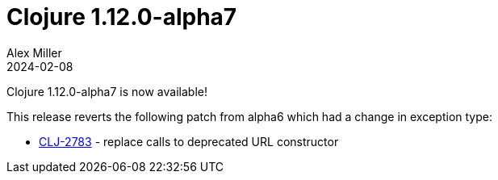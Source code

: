 = Clojure 1.12.0-alpha7
Alex Miller
2024-02-08
:jbake-type: post

Clojure 1.12.0-alpha7 is now available!

This release reverts the following patch from alpha6 which had a change in exception type:

* https://clojure.atlassian.net/browse/CLJ-2783[CLJ-2783] - replace calls to deprecated URL constructor

